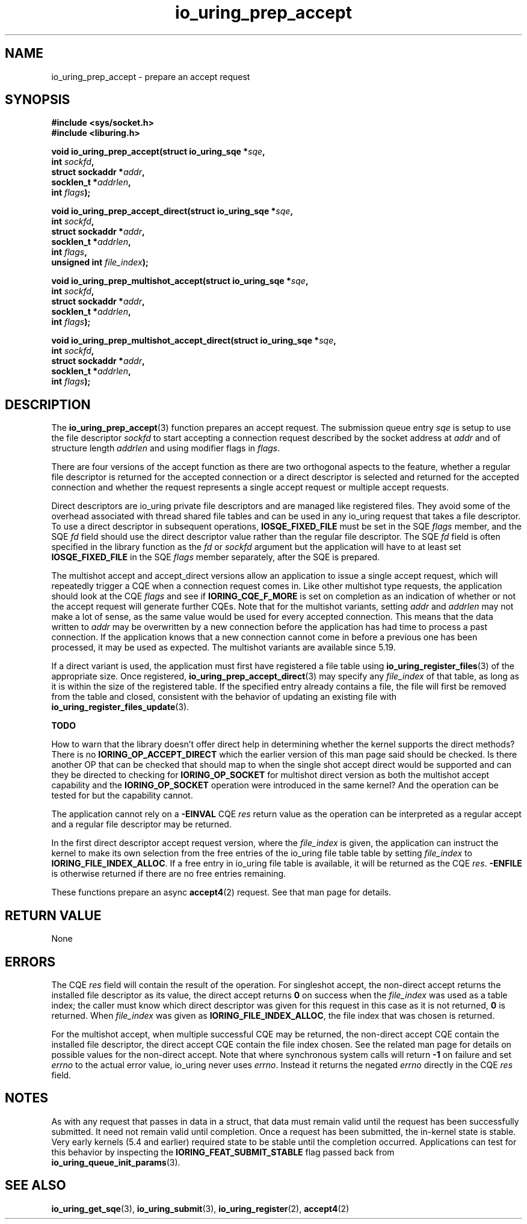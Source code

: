 .\" Copyright (C) 2022 Jens Axboe <axboe@kernel.dk>
.\"
.\" SPDX-License-Identifier: LGPL-2.0-or-later
.\"
.TH io_uring_prep_accept 3 "March 13, 2022" "liburing-2.2" "liburing Manual"
.SH NAME
io_uring_prep_accept \- prepare an accept request
.SH SYNOPSIS
.nf
.B #include <sys/socket.h>
.B #include <liburing.h>
.PP
.BI "void io_uring_prep_accept(struct io_uring_sqe *" sqe ","
.BI "                          int " sockfd ","
.BI "                          struct sockaddr *" addr ","
.BI "                          socklen_t *" addrlen ","
.BI "                          int " flags ");"
.PP
.BI "void io_uring_prep_accept_direct(struct io_uring_sqe *" sqe ","
.BI "                                 int " sockfd ","
.BI "                                 struct sockaddr *" addr ","
.BI "                                 socklen_t *" addrlen ","
.BI "                                 int " flags ","
.BI "                                 unsigned int " file_index ");"
.PP
.BI "void io_uring_prep_multishot_accept(struct io_uring_sqe *" sqe ","
.BI "                                    int " sockfd ","
.BI "                                    struct sockaddr *" addr ","
.BI "                                    socklen_t *" addrlen ","
.BI "                                    int " flags ");"
.PP
.BI "void io_uring_prep_multishot_accept_direct(struct io_uring_sqe *" sqe ","
.BI "                                           int " sockfd ","
.BI "                                           struct sockaddr *" addr ","
.BI "                                           socklen_t *" addrlen ","
.BI "                                           int " flags ");"
.fi
.SH DESCRIPTION
.PP
The
.BR io_uring_prep_accept (3)
function prepares an accept request. The submission queue entry
.I sqe
is setup to use the file descriptor
.I sockfd
to start accepting a connection request described by the socket address at
.I addr
and of structure length
.I addrlen
and using modifier flags in
.IR flags .

There are four versions of the accept function as
there are two orthogonal aspects to the feature,
whether a regular file descriptor is returned for the accepted connection
or a direct descriptor is selected and returned for the accepted connection
and
whether the request represents a single accept request or multiple accept requests.

Direct descriptors are io_uring private file descriptors
and are managed like registered files.
They avoid some of the overhead associated with thread shared file tables and
can be used in any io_uring request that takes a file descriptor.
To use a direct descriptor in subsequent operations,
.B IOSQE_FIXED_FILE
must be set in the SQE
.I flags
member, and the SQE
.I fd
field should use the direct descriptor value rather than the regular file
descriptor. The SQE
.I fd
field is often specified in the library function as the
.I fd
or
.I sockfd
argument but the
application will have to at least set
.B IOSQE_FIXED_FILE
in the SQE
.I flags
member separately, after the SQE is prepared.

The multishot accept and accept_direct versions allow an application to issue
a single accept request, which will repeatedly trigger a CQE when a connection
request comes in. Like other multishot type requests, the application should
look at the CQE
.I flags
and see if
.B IORING_CQE_F_MORE
is set on completion as an indication of whether or not the accept request
will generate further CQEs. Note that for the multishot variants, setting
.I addr
and
.I addrlen
may not make a lot of sense, as the same value would be used for every
accepted connection. This means that the data written to
.I addr
may be overwritten by a new connection before the application has had time
to process a past connection. If the application knows that a new connection
cannot come in before a previous one has been processed, it may be used as
expected. The multishot variants are available since 5.19.

If a direct variant is used, the application must first have registered
a file table using
.BR io_uring_register_files (3)
of the appropriate size. Once registered,
.BR io_uring_prep_accept_direct (3)
may specify any
.I file_index
of that table, as long as it is within the size of the registered table.
If the specified entry already contains a file, the file will first be removed
from the table and closed, consistent with the behavior of updating an
existing file with
.BR io_uring_register_files_update (3).

.B TODO

How to warn that the library doesn't offer direct help in determining whether
the kernel supports the direct methods?
There is no
.B IORING_OP_ACCEPT_DIRECT
which the
earlier version of this man page said should be checked.
Is there another OP that can be checked
that should map to when the single shot accept direct would be supported and
can they be directed to checking for
.B IORING_OP_SOCKET
for multishot direct version as both the multishot accept capability and the
.B IORING_OP_SOCKET
operation were introduced in the same kernel?
And the operation can be tested for but the capability cannot.

The application cannot rely on a
.B -EINVAL
CQE
.I res
return value as
the operation can be interpreted as a regular accept
and a regular file descriptor may be returned.

In the first direct descriptor accept request version, where the
.I file_index
is given, the application can instruct the kernel to make its own selection
from the free entries of the io_uring file table table
by setting
.I file_index
to
.BR IORING_FILE_INDEX_ALLOC .
If a free entry in io_uring file table is available,
it will be returned as the CQE
.IR res .
.B -ENFILE
is otherwise returned if there are no free entries remaining.

These functions prepare an async
.BR accept4 (2)
request. See that man page for details.

.SH RETURN VALUE
None
.SH ERRORS
The CQE
.I res
field will contain the result of the operation. For singleshot accept, the
non-direct accept returns the installed file descriptor as its value, the
direct accept returns
.B 0
on success when the
.I file_index
was used as a table index;
the caller must know which direct descriptor was given for this
request in this case as it is not returned,
.B 0
is returned.
When
.I file_index
was given as
.BR IORING_FILE_INDEX_ALLOC ,
the file index that was chosen is returned.

For the multishot accept,
when multiple successful CQE may be returned,
the non-direct accept CQE contain the installed file descriptor,
the direct accept CQE contain the file index chosen.
See the related man page for details on possible values for the
non-direct accept. Note that where synchronous system calls will return
.B -1
on failure and set
.I errno
to the actual error value, io_uring never uses
.IR errno .
Instead it returns the negated
.I errno
directly in the CQE
.I res
field.
.SH NOTES
As with any request that passes in data in a struct, that data must remain
valid until the request has been successfully submitted. It need not remain
valid until completion. Once a request has been submitted, the in-kernel
state is stable. Very early kernels (5.4 and earlier) required state to be
stable until the completion occurred. Applications can test for this
behavior by inspecting the
.B IORING_FEAT_SUBMIT_STABLE
flag passed back from
.BR io_uring_queue_init_params (3).
.SH SEE ALSO
.BR io_uring_get_sqe (3),
.BR io_uring_submit (3),
.BR io_uring_register (2),
.BR accept4 (2)
